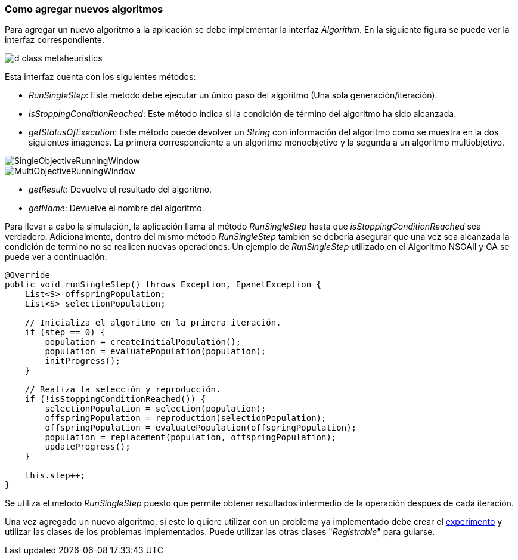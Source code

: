 === Como agregar nuevos algoritmos
Para agregar un nuevo algoritmo a la aplicación se debe implementar la interfaz _Algorithm_. En la siguiente figura se puede ver la interfaz correspondiente.

image::images/nuevos_algoritmos/d_class_metaheuristics.svg[]

Esta interfaz cuenta con los siguientes métodos:

* _RunSingleStep_: Este método debe ejecutar un único paso del algoritmo (Una sola generación/iteración). 
* _isStoppingConditionReached_: Este método indica si la condición de término del algoritmo ha sido alcanzada. 
* _getStatusOfExecution_: Este método puede devolver un _String_ con información del algoritmo como se muestra en la dos siguientes imagenes. La primera correspondiente a un algoritmo monoobjetivo y la segunda a un algoritmo multiobjetivo.

image::images/nuevos_algoritmos/SingleObjectiveRunningWindow.png[align=center] 

image::images/nuevos_algoritmos/MultiObjectiveRunningWindow.png[align=center]

* _getResult_: Devuelve el resultado del algoritmo.
* _getName_: Devuelve el nombre del algoritmo.
  
Para llevar a cabo la simulación, la aplicación llama al método _RunSingleStep_ hasta que _isStoppingConditionReached_ sea verdadero. Adicionalmente, dentro del mismo método _RunSingleStep_ también se debería asegurar que una vez sea alcanzada la condición de termino no se realicen nuevas operaciones. Un ejemplo de _RunSingleStep_ utilizado en el Algoritmo NSGAII y GA se puede ver a continuación:
 
[source,java]
----
@Override
public void runSingleStep() throws Exception, EpanetException {
    List<S> offspringPopulation;
    List<S> selectionPopulation;

    // Inicializa el algoritmo en la primera iteración.
    if (step == 0) {
        population = createInitialPopulation();
        population = evaluatePopulation(population);
        initProgress();
    }

    // Realiza la selección y reproducción.
    if (!isStoppingConditionReached()) {
        selectionPopulation = selection(population);
        offspringPopulation = reproduction(selectionPopulation);
        offspringPopulation = evaluatePopulation(offspringPopulation);
        population = replacement(population, offspringPopulation);
        updateProgress();
    }
    
    this.step++;
}
----

Se utiliza el metodo _RunSingleStep_ puesto que permite obtener resultados intermedio de la operación despues de cada iteración.

Una vez agregado un nuevo algoritmo, si este lo quiere utilizar con un problema ya implementado debe crear el <<Como agregar nuevos experimentos, experimento>> y utilizar las clases de los problemas implementados. Puede utilizar las otras clases "_Registrable_" para guiarse.